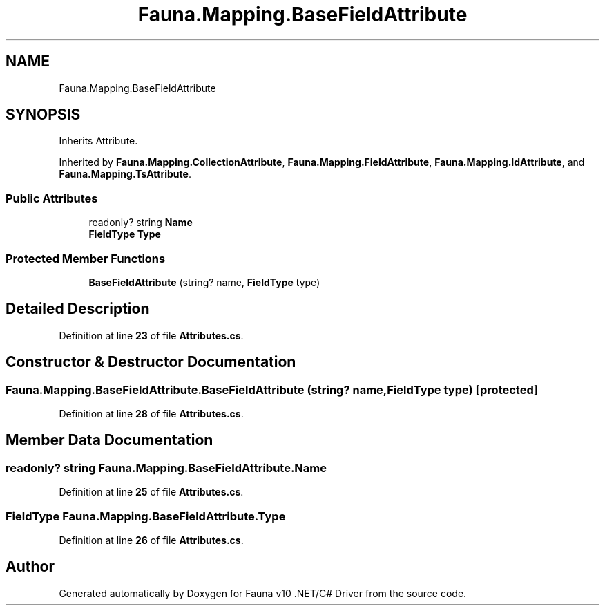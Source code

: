 .TH "Fauna.Mapping.BaseFieldAttribute" 3 "Version 0.3.0-beta" "Fauna v10 .NET/C# Driver" \" -*- nroff -*-
.ad l
.nh
.SH NAME
Fauna.Mapping.BaseFieldAttribute
.SH SYNOPSIS
.br
.PP
.PP
Inherits Attribute\&.
.PP
Inherited by \fBFauna\&.Mapping\&.CollectionAttribute\fP, \fBFauna\&.Mapping\&.FieldAttribute\fP, \fBFauna\&.Mapping\&.IdAttribute\fP, and \fBFauna\&.Mapping\&.TsAttribute\fP\&.
.SS "Public Attributes"

.in +1c
.ti -1c
.RI "readonly? string \fBName\fP"
.br
.ti -1c
.RI "\fBFieldType\fP \fBType\fP"
.br
.in -1c
.SS "Protected Member Functions"

.in +1c
.ti -1c
.RI "\fBBaseFieldAttribute\fP (string? name, \fBFieldType\fP type)"
.br
.in -1c
.SH "Detailed Description"
.PP 
Definition at line \fB23\fP of file \fBAttributes\&.cs\fP\&.
.SH "Constructor & Destructor Documentation"
.PP 
.SS "Fauna\&.Mapping\&.BaseFieldAttribute\&.BaseFieldAttribute (string? name, \fBFieldType\fP type)\fR [protected]\fP"

.PP
Definition at line \fB28\fP of file \fBAttributes\&.cs\fP\&.
.SH "Member Data Documentation"
.PP 
.SS "readonly? string Fauna\&.Mapping\&.BaseFieldAttribute\&.Name"

.PP
Definition at line \fB25\fP of file \fBAttributes\&.cs\fP\&.
.SS "\fBFieldType\fP Fauna\&.Mapping\&.BaseFieldAttribute\&.Type"

.PP
Definition at line \fB26\fP of file \fBAttributes\&.cs\fP\&.

.SH "Author"
.PP 
Generated automatically by Doxygen for Fauna v10 \&.NET/C# Driver from the source code\&.
